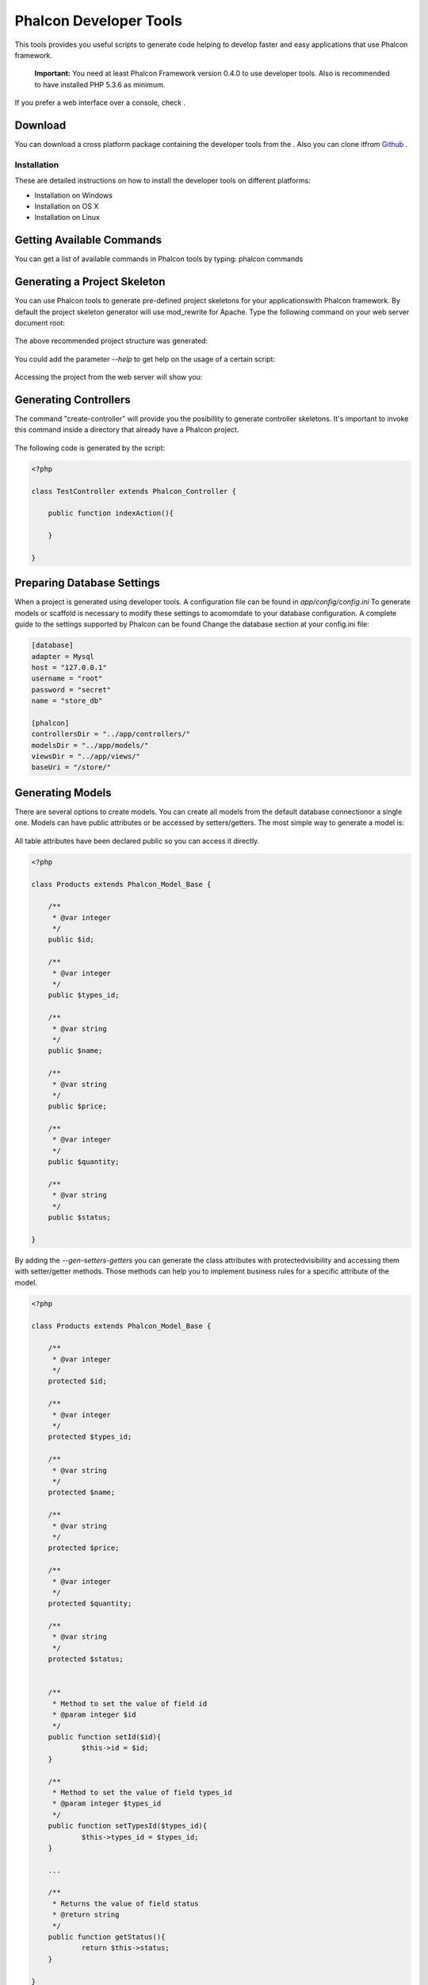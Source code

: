 Phalcon Developer Tools
=======================
This tools provides you useful scripts to generate code helping to develop faster and easy applications that use Phalcon framework. 

.. highlights::
    **Important:** You need at least Phalcon Framework version 0.4.0 to use developer tools. Also is recommended to have installed PHP 5.3.6 as minimum. 

If you prefer a web interface over a console, check .

Download
--------
You can download a cross platform package containing the developer tools from the . Also you can clone itfrom  `Github <https://github.com/phalcon/phalcon-devtools>`_ .

Installation
^^^^^^^^^^^^
These are detailed instructions on how to install the developer tools on different platforms:

* Installation on Windows
* Installation on OS X
* Installation on Linux

Getting Available Commands
--------------------------
You can get a list of available commands in Phalcon tools by typing: phalcon commands

.. figure:: ../_static/img/tools-4.png
   :align: center

Generating a Project Skeleton
-----------------------------
You can use Phalcon tools to generate pre-defined project skeletons for your applicationswith Phalcon framework. By default the project skeleton generator will use mod_rewrite for Apache. Type the following command on your web server document root:

.. figure:: ../_static/img/tools-1.png
   :align: center

The above recommended project structure was generated:

.. figure:: ../_static/img/tools-2.png
   :align: center

You could add the parameter *--help* to get help on the usage of a certain script:

.. figure:: ../_static/img/tools-3.png
   :align: center

Accessing the project from the web server will show you:

.. figure:: ../_static/img/tools-6.png
   :align: center

Generating Controllers
----------------------
The command "create-controller" will provide you the posibillity to generate controller skeletons. It's important to invoke this command inside a directory that already have a Phalcon project. 

.. figure:: ../_static/img/tools-5.png
   :align: center

The following code is generated by the script:

.. code-block:: php

    <?php
    
    class TestController extends Phalcon_Controller {
    
    	public function indexAction(){
    
    	}
    
    }

Preparing Database Settings
---------------------------
When a project is generated using developer tools. A configuration file can be found in *app/config/config.ini* To generate models or scaffold is necessary to modify these settings to acomomdate to your database configuration. A complete guide to the settings supported by Phalcon can be found  Change the database section at your config.ini file:

.. code-block:: ini

    [database]
    adapter = Mysql
    host = "127.0.0.1"
    username = "root"
    password = "secret"
    name = "store_db"
    
    [phalcon]
    controllersDir = "../app/controllers/"
    modelsDir = "../app/models/"
    viewsDir = "../app/views/"
    baseUri = "/store/"


Generating Models
-----------------
There are several options to create models. You can create all models from the default database connectionor a single one. Models can have public attributes or be accessed by setters/getters. The most simple way to generate a model is:

.. figure:: ../_static/img/tools-7.png
   :align: center

All table attributes have been declared public so you can access it directly.

.. code-block:: php

    <?php
    
    class Products extends Phalcon_Model_Base {
    
    	/**
    	 * @var integer
    	 */
    	public $id;
    
    	/**
    	 * @var integer
    	 */
    	public $types_id;
    
    	/**
    	 * @var string
    	 */
    	public $name;
    
    	/**
    	 * @var string
    	 */
    	public $price;
    
    	/**
    	 * @var integer
    	 */
    	public $quantity;
    
    	/**
    	 * @var string
    	 */
    	public $status;
    
    }

By adding the *--gen-setters-getters* you can generate the class attributes with protectedvisibility and accessing them with setter/getter methods. Those methods can help you to implement business rules for a specific attribute of the model. 

.. code-block:: php

    <?php
    
    class Products extends Phalcon_Model_Base {
    
    	/**
    	 * @var integer
    	 */
    	protected $id;
    
    	/**
    	 * @var integer
    	 */
    	protected $types_id;
    
    	/**
    	 * @var string
    	 */
    	protected $name;
    
    	/**
    	 * @var string
    	 */
    	protected $price;
    
    	/**
    	 * @var integer
    	 */
    	protected $quantity;
    
    	/**
    	 * @var string
    	 */
    	protected $status;
    
    
    	/**
    	 * Method to set the value of field id
    	 * @param integer $id
    	 */
    	public function setId($id){
    		$this->id = $id;
    	}
    
    	/**
    	 * Method to set the value of field types_id
    	 * @param integer $types_id
    	 */
    	public function setTypesId($types_id){
    		$this->types_id = $types_id;
    	}
    
    	...
    
    	/**
    	 * Returns the value of field status
    	 * @return string
    	 */
    	public function getStatus(){
    		return $this->status;
    	}
    
    }

A nice feature of the model generator is that it keeps changes made by the developer between code generations.This allows to add or remove fields without be worried about losing any change made to the model. The following screencast shows you how it works: 

iframe

Scaffold a CRUD
---------------
Scaffolding is a quick way to generate some of the major pieces of an application.If you want to create the models, views, and controllers for a new resource in a single operation, scaffolding is the tool for the job. You'll most probably want to customize the generated code. Many developers avoid scaffolding entirely, preferring to write all or most of their source code from scratch. 

The generated code can be a guide to a better understanding of how the framework works or develop prototypes.Scaffold based on the table "products":

.. figure:: ../_static/img/tools-9.png
   :align: center

The scaffold generator will build several files in your application, along with some folders.Hereâs a quick overview of what it creates: 

+----------------------------------------+--------------------------------+
| File                                   | Purpose                        | 
+========================================+================================+
| app/controllers/ProductsController.php | The Products controller        | 
+----------------------------------------+--------------------------------+
| app/models/Products.php                | The Products model             | 
+----------------------------------------+--------------------------------+
| app/views/layout/products.phtml        | Controller layout for Products | 
+----------------------------------------+--------------------------------+
| app/views/products/new.phtml           | View for the action "new"      | 
+----------------------------------------+--------------------------------+
| app/views/products/edit.phtml          | View for the action "edit"     | 
+----------------------------------------+--------------------------------+
| app/views/products/search.phtml        | View for the action "search"   | 
+----------------------------------------+--------------------------------+
| app/views/products/edit.phtml          | View for the action "edit"     | 
+----------------------------------------+--------------------------------+

When browsing the recently generated controller, you first will find a search form and a link to create a new Product:

.. figure:: ../_static/img/tools-10.png
   :align: center

The "create page" allows you to create products applying validations on the Products model. Phalconautomatically will validate not null fields producing warns if any of them is required. 

.. figure:: ../_static/img/tools-11.png
   :align: center

After doing a search, a pager will be available to show gradually the results. Use the "Edit" or "Delete" links in front of every result to take those actions on them.

.. figure:: ../_static/img/tools-12.png
   :align: center

Scaffold with Twitter/Bootstrap
-------------------------------
After the release of the amazing framework `Bootstrap <http://twitter.github.com/bootstrap/>`_ from Twitter many tools has been created around it. Phalcon Developer Tools provides a modified version of the standard scaffold script to generate customized code ready to use with bootstrap. 

.. code-block:: bash

    phalcon scaffold-bootstrap --table-name products

We have created a sample application that is mostly created with this script. There is a detailed article  .That application shows how to load bootstrap libraries in any development with Phalcon. 

Web Interface to Tools
----------------------
Also, if you prefer, it's possible to use Phalcon Developer Tools from a web interfase. Check outthe following screencast to figure out how it works: iframe

Integrating Tools with PhpStorm IDE
-----------------------------------
The below screencast shows how to integrate developer tools with the `PhpStorm IDE <http://www.jetbrains.com/phpstorm/>`_ .The configuration steps could be easily adapted to others IDEs for PHP. 

iframe

Conclusion
----------
Phalcon Developer Tools provide you an easy way to codify parts of your applications reducingthe number of errors introducing by mistake when coding. 

